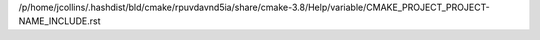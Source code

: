 /p/home/jcollins/.hashdist/bld/cmake/rpuvdavnd5ia/share/cmake-3.8/Help/variable/CMAKE_PROJECT_PROJECT-NAME_INCLUDE.rst